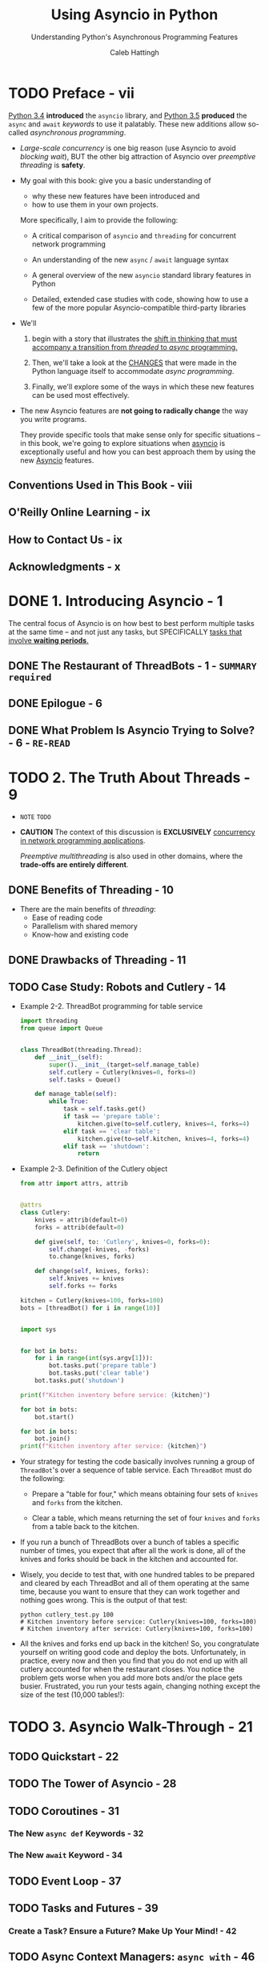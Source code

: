 #+TITLE: Using Asyncio in Python
#+SUBTITLE: Understanding Python's Asynchronous Programming Features
#+VERSION: February 2020
#+AUTHOR: Caleb Hattingh
#+STARTUP: entitiespretty
#+STARTUP: indent
#+STARTUP: overview

* TODO Preface - vii
_Python 3.4_ *introduced* the ~asyncio~ library, and
_Python 3.5_ *produced* the ~async~ and ~await~ /keywords/ to use it palatably.
These new additions allow so-called /asynchronous programming/.

- /Large-scale concurrency/ is one big reason (use Asyncio to avoid /blocking
  wait/), BUT the other big attraction of Asyncio over /preemptive threading/ is
  *safety*.

- My goal with this book:
  give you a basic understanding of
  * why these new features have been introduced and
  * how to use them in your own projects.

  More specifically, I aim to provide the following:
  * A critical comparison of ~asyncio~ and ~threading~ for concurrent network programming

  * An understanding of the new ~async~ / ~await~ language syntax

  * A general overview of the new ~asyncio~ standard library features in Python

  * Detailed, extended case studies with code, showing how to use a few of the
    more popular Asyncio-compatible third-party libraries

- We'll
  1. begin with a story that illustrates the _shift in thinking that must
     accompany a transition from /threaded/ to /async/ programming._

  2. Then, we'll take a look at the _CHANGES_ that were made in the Python language
     itself to accommodate /async programming/.

  3. Finally, we'll explore some of the ways in which these new features can be
     used most effectively.

- The new Asyncio features are *not going to radically change* the way you write
  programs.

  They provide specific tools that make sense only for specific situations -- in
  this book, we're going to explore situations when _asyncio_ is exceptionally
  useful and how you can best approach them by using the new _Asyncio_ features.

** Conventions Used in This Book - viii
** O'Reilly Online Learning - ix
** How to Contact Us - ix
** Acknowledgments - x

* DONE 1. Introducing Asyncio - 1
CLOSED: [2020-11-14 Sat 15:31]
The central focus of Asyncio is on how best to best perform multiple tasks at
the same time -- and not just any tasks, but SPECIFICALLY _tasks that involve
*waiting periods*._

** DONE The Restaurant of ThreadBots - 1 - =SUMMARY required=
CLOSED: [2020-11-14 Sat 14:45]

** DONE Epilogue - 6
CLOSED: [2020-11-14 Sat 14:47]

** DONE What Problem Is Asyncio Trying to Solve? - 6 - =RE-READ=
CLOSED: [2020-11-14 Sat 15:30]

* TODO 2. The Truth About Threads - 9
- =NOTE= =TODO=

- *CAUTION*
  The context of this discussion is *EXCLUSIVELY* _concurrency in network
  programming applications_.

  /Preemptive multithreading/ is also used in other domains, where the
  *trade-offs are entirely different*.

** DONE Benefits of Threading - 10
CLOSED: [2020-11-14 Sat 16:41]
- There are the main benefits of /threading/:
  * Ease of reading code
  * Parallelism with shared memory
  * Know-how and existing code

** DONE Drawbacks of Threading - 11
CLOSED: [2020-11-14 Sat 16:41]

** TODO Case Study: Robots and Cutlery - 14
- Example 2-2. ThreadBot programming for table service
  #+begin_src python
    import threading
    from queue import Queue


    class ThreadBot(threading.Thread):
        def __init__(self):
            super().__init__(target=self.manage_table)
            self.cutlery = Cutlery(knives=0, forks=0)
            self.tasks = Queue()

        def manage_table(self):
            while True:
                task = self.tasks.get()
                if task == 'prepare table':
                    kitchen.give(to=self.cutlery, knives=4, forks=4)
                elif task == 'clear table':
                    kitchen.give(to=self.kitchen, knives=4, forks=4)
                elif task == 'shutdown':
                    return
  #+end_src

- Example 2-3. Definition of the Cutlery object
  #+begin_src python
    from attr import attrs, attrib


    @attrs
    class Cutlery:
        knives = attrib(default=0)
        forks = attrib(default=0)

        def give(self, to: 'Cutlery', knives=0, forks=0):
            self.change(-knives, -forks)
            to.change(knives, forks)

        def change(self, knives, forks):
            self.knives += knives
            self.forks += forks

    kitchen = Cutlery(knives=100, forks=100)
    bots = [threadBot() for i in range(10)]


    import sys


    for bot in bots:
        for i in range(int(sys.argv[1])):
            bot.tasks.put('prepare table')
            bot.tasks.put('clear table')
        bot.tasks.put('shutdown')

    print(f"Kitchen inventory before service: {kitchen}")

    for bot in bots:
        bot.start()

    for bot in bots:
        bot.join()
    print(f"Kitchen inventory after service: {kitchen}")
  #+end_src

- Your strategy for testing the code basically involves running a group of
  ~ThreadBot~'s over a sequence of table service. Each ~ThreadBot~ must do the
  following:
  * Prepare a "table for four," which means obtaining four sets of ~knives~ and
    ~forks~ from the kitchen.

  * Clear a table, which means returning the set of four ~knives~ and ~forks~
    from a table back to the kitchen.

- If you run a bunch of ThreadBots over a bunch of tables a specific number of
  times, you expect that after all the work is done, all of the knives and
  forks should be back in the kitchen and accounted for.

- Wisely, you decide to test that, with one hundred tables to be prepared and
  cleared by each ThreadBot and all of them operating at the same time,
  because you want to ensure that they can work together and nothing goes
  wrong. This is the output of that test:
  #+begin_src shell
    python cutlery_test.py 100
    # Kitchen inventory before service: Cutlery(knives=100, forks=100)
    # Kitchen inventory after service: Cutlery(knives=100, forks=100)
  #+end_src

- All the knives and forks end up back in the kitchen! So, you congratulate
  yourself on writing good code and deploy the bots. Unfortunately, in
  practice, every now and then you find that you do not end up with all
  cutlery accounted for when the restaurant closes. You notice the problem
  gets worse when you add more bots and/or the place gets busier. Frustrated,
  you run your tests again, changing nothing except the size of the test
  (10,000 tables!):

* TODO 3. Asyncio Walk-Through - 21
** TODO Quickstart - 22
** TODO The Tower of Asyncio - 28
** TODO Coroutines - 31
*** The New ~async def~ Keywords - 32
*** The New ~await~ Keyword - 34

** TODO Event Loop - 37
** TODO Tasks and Futures - 39
*** Create a Task? Ensure a Future? Make Up Your Mind! - 42

** TODO Async Context Managers: ~async with~ - 46
*** The ~contextlib~ Way

** TODO Async Iterators: ~async for~ - 50
** TODO Simpler Code with Async Generators - 53
** TODO Async Comprehensions - 55
** TODO Starting Up and Shutting Down (Gracefully!) - 57
*** What Is the ~return_exceptions=True~ for in ~gather()~? - 61
*** Signals - 63
*** Waiting for the Executor During Shutdown - 68

* TODO 4. 20 Asyncio Libraries You Aren't Using (But...Oh, Never Mind) - 75
** TODO Streams (Standard Library) - 76
*** Case Study: A Message Queue - 76
*** Case Study: Improving the Message Queue - 84

** TODO Twisted - 88
** TODO The Janus Queue - 91
** TODO ~aiohttp~ - 92
*** Case Study: Hello World - 93
*** Case Study: Scraping the News - 93

** TODO ØMQ (ZeroMQ) - 98
*** Case Study: Multiple Sockets - 99
*** Case Study: Application Performance Monitoring - 102

** TODO ~asyncpg~ and Sanic - 110
*** Case Study: Cache Invalidation - 115

** TODO Other Libraries and Resources - 126

* TODO 5. Concluding Thoughts - 129
* TODO A. A Short History of Async Support in Python - 131
** TODO In the Beginning, There Was asyncore - 131
** TODO The Path to Native Coroutines - 133

* TODO B. Supplementary Material - 135
** TODO Cutlery Example Using Asyncio - 135
** TODO Supplementary Material for News Website Scraper - 137
** TODO Supplementary Material for the ZeroMQ Case Study - 138
** TODO Database Trigger Handling for the asyncpg Case Study - 140
** TODO Supplementary Material for the Sanic Example: aelapsed and aprofiler - 143

* Index - 145
